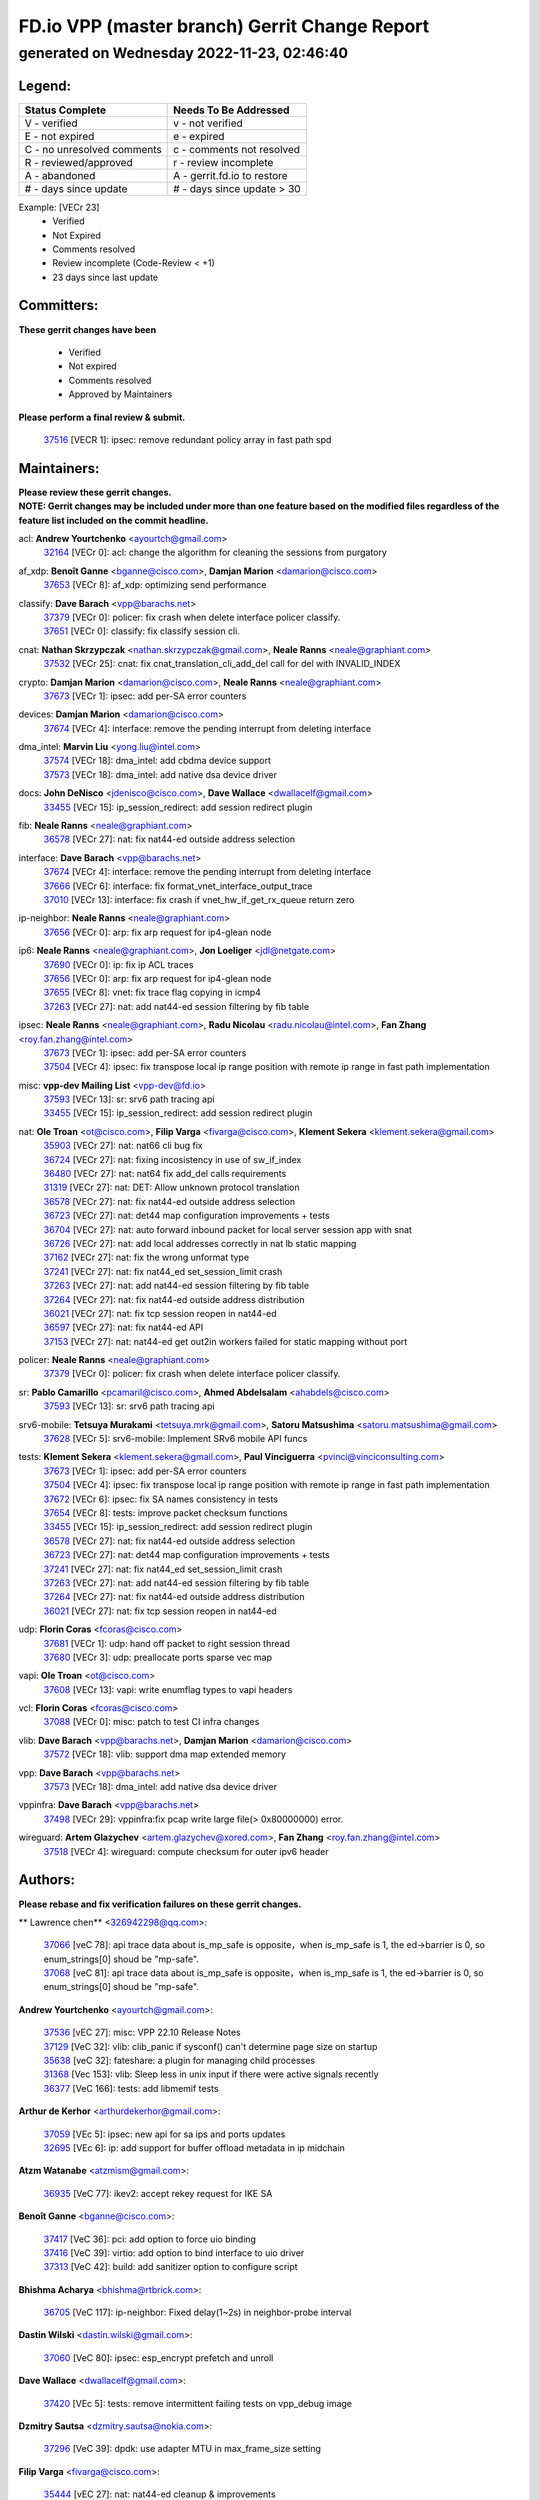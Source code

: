 
==============================================
FD.io VPP (master branch) Gerrit Change Report
==============================================
--------------------------------------------
generated on Wednesday 2022-11-23, 02:46:40
--------------------------------------------


Legend:
-------
========================== ===========================
Status Complete            Needs To Be Addressed
========================== ===========================
V - verified               v - not verified
E - not expired            e - expired
C - no unresolved comments c - comments not resolved
R - reviewed/approved      r - review incomplete
A - abandoned              A - gerrit.fd.io to restore
# - days since update      # - days since update > 30
========================== ===========================

Example: [VECr 23]
    - Verified
    - Not Expired
    - Comments resolved
    - Review incomplete (Code-Review < +1)
    - 23 days since last update


Committers:
-----------
| **These gerrit changes have been**

    - Verified
    - Not expired
    - Comments resolved
    - Approved by Maintainers

| **Please perform a final review & submit.**

  | `37516 <https:////gerrit.fd.io/r/c/vpp/+/37516>`_ [VECR 1]: ipsec: remove redundant policy array in fast path spd

Maintainers:
------------
| **Please review these gerrit changes.**

| **NOTE: Gerrit changes may be included under more than one feature based on the modified files regardless of the feature list included on the commit headline.**

acl: **Andrew Yourtchenko** <ayourtch@gmail.com>
  | `32164 <https:////gerrit.fd.io/r/c/vpp/+/32164>`_ [VECr 0]: acl: change the algorithm for cleaning the sessions from purgatory

af_xdp: **Benoît Ganne** <bganne@cisco.com>, **Damjan Marion** <damarion@cisco.com>
  | `37653 <https:////gerrit.fd.io/r/c/vpp/+/37653>`_ [VECr 8]: af_xdp: optimizing send performance

classify: **Dave Barach** <vpp@barachs.net>
  | `37379 <https:////gerrit.fd.io/r/c/vpp/+/37379>`_ [VECr 0]: policer: fix crash when delete interface policer classify.
  | `37651 <https:////gerrit.fd.io/r/c/vpp/+/37651>`_ [VECr 0]: classify: fix classify session cli.

cnat: **Nathan Skrzypczak** <nathan.skrzypczak@gmail.com>, **Neale Ranns** <neale@graphiant.com>
  | `37532 <https:////gerrit.fd.io/r/c/vpp/+/37532>`_ [VECr 25]: cnat: fix cnat_translation_cli_add_del call for del with INVALID_INDEX

crypto: **Damjan Marion** <damarion@cisco.com>, **Neale Ranns** <neale@graphiant.com>
  | `37673 <https:////gerrit.fd.io/r/c/vpp/+/37673>`_ [VECr 1]: ipsec: add per-SA error counters

devices: **Damjan Marion** <damarion@cisco.com>
  | `37674 <https:////gerrit.fd.io/r/c/vpp/+/37674>`_ [VECr 4]: interface: remove the pending interrupt from deleting interface

dma_intel: **Marvin Liu** <yong.liu@intel.com>
  | `37574 <https:////gerrit.fd.io/r/c/vpp/+/37574>`_ [VECr 18]: dma_intel: add cbdma device support
  | `37573 <https:////gerrit.fd.io/r/c/vpp/+/37573>`_ [VECr 18]: dma_intel: add native dsa device driver

docs: **John DeNisco** <jdenisco@cisco.com>, **Dave Wallace** <dwallacelf@gmail.com>
  | `33455 <https:////gerrit.fd.io/r/c/vpp/+/33455>`_ [VECr 15]: ip_session_redirect: add session redirect plugin

fib: **Neale Ranns** <neale@graphiant.com>
  | `36578 <https:////gerrit.fd.io/r/c/vpp/+/36578>`_ [VECr 27]: nat: fix nat44-ed outside address selection

interface: **Dave Barach** <vpp@barachs.net>
  | `37674 <https:////gerrit.fd.io/r/c/vpp/+/37674>`_ [VECr 4]: interface: remove the pending interrupt from deleting interface
  | `37666 <https:////gerrit.fd.io/r/c/vpp/+/37666>`_ [VECr 6]: interface: fix format_vnet_interface_output_trace
  | `37010 <https:////gerrit.fd.io/r/c/vpp/+/37010>`_ [VECr 13]: interface: fix crash if vnet_hw_if_get_rx_queue return zero

ip-neighbor: **Neale Ranns** <neale@graphiant.com>
  | `37656 <https:////gerrit.fd.io/r/c/vpp/+/37656>`_ [VECr 0]: arp: fix arp request for ip4-glean node

ip6: **Neale Ranns** <neale@graphiant.com>, **Jon Loeliger** <jdl@netgate.com>
  | `37690 <https:////gerrit.fd.io/r/c/vpp/+/37690>`_ [VECr 0]: ip: fix ip ACL traces
  | `37656 <https:////gerrit.fd.io/r/c/vpp/+/37656>`_ [VECr 0]: arp: fix arp request for ip4-glean node
  | `37655 <https:////gerrit.fd.io/r/c/vpp/+/37655>`_ [VECr 8]: vnet: fix trace flag copying in icmp4
  | `37263 <https:////gerrit.fd.io/r/c/vpp/+/37263>`_ [VECr 27]: nat: add nat44-ed session filtering by fib table

ipsec: **Neale Ranns** <neale@graphiant.com>, **Radu Nicolau** <radu.nicolau@intel.com>, **Fan Zhang** <roy.fan.zhang@intel.com>
  | `37673 <https:////gerrit.fd.io/r/c/vpp/+/37673>`_ [VECr 1]: ipsec: add per-SA error counters
  | `37504 <https:////gerrit.fd.io/r/c/vpp/+/37504>`_ [VECr 4]: ipsec: fix transpose local ip range position with remote ip range in fast path implementation

misc: **vpp-dev Mailing List** <vpp-dev@fd.io>
  | `37593 <https:////gerrit.fd.io/r/c/vpp/+/37593>`_ [VECr 13]: sr: srv6 path tracing api
  | `33455 <https:////gerrit.fd.io/r/c/vpp/+/33455>`_ [VECr 15]: ip_session_redirect: add session redirect plugin

nat: **Ole Troan** <ot@cisco.com>, **Filip Varga** <fivarga@cisco.com>, **Klement Sekera** <klement.sekera@gmail.com>
  | `35903 <https:////gerrit.fd.io/r/c/vpp/+/35903>`_ [VECr 27]: nat: nat66 cli bug fix
  | `36724 <https:////gerrit.fd.io/r/c/vpp/+/36724>`_ [VECr 27]: nat: fixing incosistency in use of sw_if_index
  | `36480 <https:////gerrit.fd.io/r/c/vpp/+/36480>`_ [VECr 27]: nat: nat64 fix add_del calls requirements
  | `31319 <https:////gerrit.fd.io/r/c/vpp/+/31319>`_ [VECr 27]: nat: DET: Allow unknown protocol translation
  | `36578 <https:////gerrit.fd.io/r/c/vpp/+/36578>`_ [VECr 27]: nat: fix nat44-ed outside address selection
  | `36723 <https:////gerrit.fd.io/r/c/vpp/+/36723>`_ [VECr 27]: nat: det44 map configuration improvements + tests
  | `36704 <https:////gerrit.fd.io/r/c/vpp/+/36704>`_ [VECr 27]: nat: auto forward inbound packet for local server session app with snat
  | `36726 <https:////gerrit.fd.io/r/c/vpp/+/36726>`_ [VECr 27]: nat: add local addresses correctly in nat lb static mapping
  | `37162 <https:////gerrit.fd.io/r/c/vpp/+/37162>`_ [VECr 27]: nat: fix the wrong unformat type
  | `37241 <https:////gerrit.fd.io/r/c/vpp/+/37241>`_ [VECr 27]: nat: fix nat44_ed set_session_limit crash
  | `37263 <https:////gerrit.fd.io/r/c/vpp/+/37263>`_ [VECr 27]: nat: add nat44-ed session filtering by fib table
  | `37264 <https:////gerrit.fd.io/r/c/vpp/+/37264>`_ [VECr 27]: nat: fix nat44-ed outside address distribution
  | `36021 <https:////gerrit.fd.io/r/c/vpp/+/36021>`_ [VECr 27]: nat: fix tcp session reopen in nat44-ed
  | `36597 <https:////gerrit.fd.io/r/c/vpp/+/36597>`_ [VECr 27]: nat: fix nat44-ed API
  | `37153 <https:////gerrit.fd.io/r/c/vpp/+/37153>`_ [VECr 27]: nat: nat44-ed get out2in workers failed for static mapping without port

policer: **Neale Ranns** <neale@graphiant.com>
  | `37379 <https:////gerrit.fd.io/r/c/vpp/+/37379>`_ [VECr 0]: policer: fix crash when delete interface policer classify.

sr: **Pablo Camarillo** <pcamaril@cisco.com>, **Ahmed Abdelsalam** <ahabdels@cisco.com>
  | `37593 <https:////gerrit.fd.io/r/c/vpp/+/37593>`_ [VECr 13]: sr: srv6 path tracing api

srv6-mobile: **Tetsuya Murakami** <tetsuya.mrk@gmail.com>, **Satoru Matsushima** <satoru.matsushima@gmail.com>
  | `37628 <https:////gerrit.fd.io/r/c/vpp/+/37628>`_ [VECr 5]: srv6-mobile: Implement SRv6 mobile API funcs

tests: **Klement Sekera** <klement.sekera@gmail.com>, **Paul Vinciguerra** <pvinci@vinciconsulting.com>
  | `37673 <https:////gerrit.fd.io/r/c/vpp/+/37673>`_ [VECr 1]: ipsec: add per-SA error counters
  | `37504 <https:////gerrit.fd.io/r/c/vpp/+/37504>`_ [VECr 4]: ipsec: fix transpose local ip range position with remote ip range in fast path implementation
  | `37672 <https:////gerrit.fd.io/r/c/vpp/+/37672>`_ [VECr 6]: ipsec: fix SA names consistency in tests
  | `37654 <https:////gerrit.fd.io/r/c/vpp/+/37654>`_ [VECr 8]: tests: improve packet checksum functions
  | `33455 <https:////gerrit.fd.io/r/c/vpp/+/33455>`_ [VECr 15]: ip_session_redirect: add session redirect plugin
  | `36578 <https:////gerrit.fd.io/r/c/vpp/+/36578>`_ [VECr 27]: nat: fix nat44-ed outside address selection
  | `36723 <https:////gerrit.fd.io/r/c/vpp/+/36723>`_ [VECr 27]: nat: det44 map configuration improvements + tests
  | `37241 <https:////gerrit.fd.io/r/c/vpp/+/37241>`_ [VECr 27]: nat: fix nat44_ed set_session_limit crash
  | `37263 <https:////gerrit.fd.io/r/c/vpp/+/37263>`_ [VECr 27]: nat: add nat44-ed session filtering by fib table
  | `37264 <https:////gerrit.fd.io/r/c/vpp/+/37264>`_ [VECr 27]: nat: fix nat44-ed outside address distribution
  | `36021 <https:////gerrit.fd.io/r/c/vpp/+/36021>`_ [VECr 27]: nat: fix tcp session reopen in nat44-ed

udp: **Florin Coras** <fcoras@cisco.com>
  | `37681 <https:////gerrit.fd.io/r/c/vpp/+/37681>`_ [VECr 1]: udp: hand off packet to right session thread
  | `37680 <https:////gerrit.fd.io/r/c/vpp/+/37680>`_ [VECr 3]: udp: preallocate ports sparse vec map

vapi: **Ole Troan** <ot@cisco.com>
  | `37608 <https:////gerrit.fd.io/r/c/vpp/+/37608>`_ [VECr 13]: vapi: write enumflag types to vapi headers

vcl: **Florin Coras** <fcoras@cisco.com>
  | `37088 <https:////gerrit.fd.io/r/c/vpp/+/37088>`_ [VECr 0]: misc: patch to test CI infra changes

vlib: **Dave Barach** <vpp@barachs.net>, **Damjan Marion** <damarion@cisco.com>
  | `37572 <https:////gerrit.fd.io/r/c/vpp/+/37572>`_ [VECr 18]: vlib: support dma map extended memory

vpp: **Dave Barach** <vpp@barachs.net>
  | `37573 <https:////gerrit.fd.io/r/c/vpp/+/37573>`_ [VECr 18]: dma_intel: add native dsa device driver

vppinfra: **Dave Barach** <vpp@barachs.net>
  | `37498 <https:////gerrit.fd.io/r/c/vpp/+/37498>`_ [VECr 29]: vppinfra:fix pcap write large file(> 0x80000000) error.

wireguard: **Artem Glazychev** <artem.glazychev@xored.com>, **Fan Zhang** <roy.fan.zhang@intel.com>
  | `37518 <https:////gerrit.fd.io/r/c/vpp/+/37518>`_ [VECr 4]: wireguard: compute checksum for outer ipv6 header

Authors:
--------
**Please rebase and fix verification failures on these gerrit changes.**

** Lawrence chen** <326942298@qq.com>:

  | `37066 <https:////gerrit.fd.io/r/c/vpp/+/37066>`_ [veC 78]: api trace data about is_mp_safe is opposite，when is_mp_safe is 1, the ed->barrier is 0, so enum_strings[0] shoud be "mp-safe".
  | `37068 <https:////gerrit.fd.io/r/c/vpp/+/37068>`_ [veC 81]: api trace data about is_mp_safe is opposite，when is_mp_safe is 1, the ed->barrier is 0, so enum_strings[0] shoud be "mp-safe".

**Andrew Yourtchenko** <ayourtch@gmail.com>:

  | `37536 <https:////gerrit.fd.io/r/c/vpp/+/37536>`_ [vEC 27]: misc: VPP 22.10 Release Notes
  | `37129 <https:////gerrit.fd.io/r/c/vpp/+/37129>`_ [VeC 32]: vlib: clib_panic if sysconf() can't determine page size on startup
  | `35638 <https:////gerrit.fd.io/r/c/vpp/+/35638>`_ [veC 32]: fateshare: a plugin for managing child processes
  | `31368 <https:////gerrit.fd.io/r/c/vpp/+/31368>`_ [Vec 153]: vlib: Sleep less in unix input if there were active signals recently
  | `36377 <https:////gerrit.fd.io/r/c/vpp/+/36377>`_ [VeC 166]: tests: add libmemif tests

**Arthur de Kerhor** <arthurdekerhor@gmail.com>:

  | `37059 <https:////gerrit.fd.io/r/c/vpp/+/37059>`_ [VEc 5]: ipsec: new api for sa ips and ports updates
  | `32695 <https:////gerrit.fd.io/r/c/vpp/+/32695>`_ [VEc 6]: ip: add support for buffer offload metadata in ip midchain

**Atzm Watanabe** <atzmism@gmail.com>:

  | `36935 <https:////gerrit.fd.io/r/c/vpp/+/36935>`_ [VeC 77]: ikev2: accept rekey request for IKE SA

**Benoît Ganne** <bganne@cisco.com>:

  | `37417 <https:////gerrit.fd.io/r/c/vpp/+/37417>`_ [VeC 36]: pci: add option to force uio binding
  | `37416 <https:////gerrit.fd.io/r/c/vpp/+/37416>`_ [VeC 39]: virtio: add option to bind interface to uio driver
  | `37313 <https:////gerrit.fd.io/r/c/vpp/+/37313>`_ [VeC 42]: build: add sanitizer option to configure script

**Bhishma Acharya** <bhishma@rtbrick.com>:

  | `36705 <https:////gerrit.fd.io/r/c/vpp/+/36705>`_ [VeC 117]: ip-neighbor: Fixed delay(1~2s) in neighbor-probe interval

**Dastin Wilski** <dastin.wilski@gmail.com>:

  | `37060 <https:////gerrit.fd.io/r/c/vpp/+/37060>`_ [VeC 80]: ipsec: esp_encrypt prefetch and unroll

**Dave Wallace** <dwallacelf@gmail.com>:

  | `37420 <https:////gerrit.fd.io/r/c/vpp/+/37420>`_ [VEc 5]: tests: remove intermittent failing tests on vpp_debug image

**Dzmitry Sautsa** <dzmitry.sautsa@nokia.com>:

  | `37296 <https:////gerrit.fd.io/r/c/vpp/+/37296>`_ [VeC 39]: dpdk: use adapter MTU in max_frame_size setting

**Filip Varga** <fivarga@cisco.com>:

  | `35444 <https:////gerrit.fd.io/r/c/vpp/+/35444>`_ [vEC 27]: nat: nat44-ed cleanup & improvements
  | `35966 <https:////gerrit.fd.io/r/c/vpp/+/35966>`_ [vEC 27]: nat: nat44-ed update timeout api
  | `34929 <https:////gerrit.fd.io/r/c/vpp/+/34929>`_ [vEC 27]: nat: det44 map configuration improvements

**Florin Coras** <florin.coras@gmail.com>:

  | `36252 <https:////gerrit.fd.io/r/c/vpp/+/36252>`_ [VeC 176]: svm: multi chunk allocs if requests larger than max chunk

**Gabriel Oginski** <gabrielx.oginski@intel.com>:

  | `37361 <https:////gerrit.fd.io/r/c/vpp/+/37361>`_ [VEc 28]: wireguard: add atomic mutex

**Hedi Bouattour** <hedibouattour2010@gmail.com>:

  | `37248 <https:////gerrit.fd.io/r/c/vpp/+/37248>`_ [VeC 56]: urpf: add show urpf cli
  | `34726 <https:////gerrit.fd.io/r/c/vpp/+/34726>`_ [VeC 109]: interface: add buffer stats api

**Ivan Shvedunov** <ivan4th@gmail.com>:

  | `36592 <https:////gerrit.fd.io/r/c/vpp/+/36592>`_ [VeC 140]: stats: handle interface renames properly
  | `36590 <https:////gerrit.fd.io/r/c/vpp/+/36590>`_ [VeC 140]: nat: fix handling checksum offload in nat44-ed

**Jing Peng** <jing@meter.com>:

  | `37058 <https:////gerrit.fd.io/r/c/vpp/+/37058>`_ [VeC 83]: vppapigen: fix json build error

**Kai Luo** <kailuo.nk@gmail.com>:

  | `37269 <https:////gerrit.fd.io/r/c/vpp/+/37269>`_ [VeC 45]: memif: fix uninitialized variable warning

**Luo Yaozu** <luoyaozu@foxmail.com>:

  | `37073 <https:////gerrit.fd.io/r/c/vpp/+/37073>`_ [veC 78]: ip neighbor: fix debug log format output

**Mercury Noah** <mercury124185@gmail.com>:

  | `36492 <https:////gerrit.fd.io/r/c/vpp/+/36492>`_ [VeC 151]: ip6-nd: fix ip6-nd proxy issue

**Mohammed HAWARI** <momohawari@gmail.com>:

  | `33726 <https:////gerrit.fd.io/r/c/vpp/+/33726>`_ [VeC 41]: vlib: introduce an inter worker interrupts efds

**Mohsin Kazmi** <sykazmi@cisco.com>:

  | `37505 <https:////gerrit.fd.io/r/c/vpp/+/37505>`_ [veC 32]: gso: add gso documentation
  | `37497 <https:////gerrit.fd.io/r/c/vpp/+/37497>`_ [veC 33]: devices: make the gso and qdisc-bypass default
  | `36302 <https:////gerrit.fd.io/r/c/vpp/+/36302>`_ [VeC 54]: gso: use the header offsets from buffer metadata
  | `36725 <https:////gerrit.fd.io/r/c/vpp/+/36725>`_ [Vec 118]: virtio: add support for tx-queue-size
  | `36513 <https:////gerrit.fd.io/r/c/vpp/+/36513>`_ [VeC 147]: libmemif: add the binaries in the packaging
  | `36484 <https:////gerrit.fd.io/r/c/vpp/+/36484>`_ [VeC 153]: libmemif: add testing application
  | `36296 <https:////gerrit.fd.io/r/c/vpp/+/36296>`_ [veC 176]: pg: fix the use of hdr offsets in buffer metadata

**Nathan Skrzypczak** <nathan.skrzypczak@gmail.com>:

  | `34713 <https:////gerrit.fd.io/r/c/vpp/+/34713>`_ [VeC 47]: vppinfra: improve & test abstract socket
  | `31449 <https:////gerrit.fd.io/r/c/vpp/+/31449>`_ [veC 53]: cnat: dont compute offloaded cksums
  | `32820 <https:////gerrit.fd.io/r/c/vpp/+/32820>`_ [VeC 53]: cnat: better cnat snat-policy cli
  | `33264 <https:////gerrit.fd.io/r/c/vpp/+/33264>`_ [VeC 53]: pbl: Port based balancer
  | `32821 <https:////gerrit.fd.io/r/c/vpp/+/32821>`_ [VeC 53]: cnat: add ip/client bihash
  | `29748 <https:////gerrit.fd.io/r/c/vpp/+/29748>`_ [VeC 53]: cnat: remove rwlock on ts
  | `34108 <https:////gerrit.fd.io/r/c/vpp/+/34108>`_ [VeC 53]: cnat: flag to disable rsession
  | `35805 <https:////gerrit.fd.io/r/c/vpp/+/35805>`_ [VeC 53]: dpdk: add intf tag to dev{} subinput
  | `32271 <https:////gerrit.fd.io/r/c/vpp/+/32271>`_ [VeC 53]: memif: add support for ns abstract sockets
  | `34734 <https:////gerrit.fd.io/r/c/vpp/+/34734>`_ [VeC 127]: memif: autogenerate socket_ids

**Naveen Joy** <najoy@cisco.com>:

  | `37374 <https:////gerrit.fd.io/r/c/vpp/+/37374>`_ [VEc 4]: tests: tapv2, tunv2 and af_packet interface tests for vpp

**Neale Ranns** <neale@graphiant.com>:

  | `36821 <https:////gerrit.fd.io/r/c/vpp/+/36821>`_ [VeC 103]: vlib: "sh errors" shows error severity counters

**Nobuhiro Miki** <nmiki@yahoo-corp.jp>:

  | `37268 <https:////gerrit.fd.io/r/c/vpp/+/37268>`_ [VeC 40]: lb: add source ip based sticky load balancing

**Peter Skvarka** <pskvarka@frinx.io>:

  | `30177 <https:////gerrit.fd.io/r/c/vpp/+/30177>`_ [vec 173]: flowprobe: memory leak unreleased frame

**Piotr Bronowski** <piotrx.bronowski@intel.com>:

  | `37678 <https:////gerrit.fd.io/r/c/vpp/+/37678>`_ [VEc 4]: fib: partial fix to a deadlock during CSIT tests execution

**RADHA KRISHNA SARAGADAM** <krishna_srk2003@yahoo.com>:

  | `36711 <https:////gerrit.fd.io/r/c/vpp/+/36711>`_ [Vec 119]: ebuild: upgrade vagrant ubuntu version to 20.04

**Stanislav Zaikin** <zstaseg@gmail.com>:

  | `36721 <https:////gerrit.fd.io/r/c/vpp/+/36721>`_ [VeC 68]: vppapigen: enable codegen for stream message types
  | `36110 <https:////gerrit.fd.io/r/c/vpp/+/36110>`_ [Vec 78]: virtio: allocate frame per interface

**Takanori Hirano** <me@hrntknr.net>:

  | `36781 <https:////gerrit.fd.io/r/c/vpp/+/36781>`_ [VeC 91]: ip6-nd: add fixed flag

**Ted Chen** <znscnchen@gmail.com>:

  | `36790 <https:////gerrit.fd.io/r/c/vpp/+/36790>`_ [VeC 54]: map: lpm 128 lookup error.
  | `37143 <https:////gerrit.fd.io/r/c/vpp/+/37143>`_ [VeC 66]: classify: remove unnecessary reallocation

**Tianyu Li** <tianyu.li@arm.com>:

  | `37530 <https:////gerrit.fd.io/r/c/vpp/+/37530>`_ [vEc 25]: dpdk: fix interface name w/ the same PCI bus/slot/function
  | `36488 <https:////gerrit.fd.io/r/c/vpp/+/36488>`_ [VeC 148]: tests: fix wireguard test failure under heavy load

**Ting Xu** <ting.xu@intel.com>:

  | `37563 <https:////gerrit.fd.io/r/c/vpp/+/37563>`_ [vEC 0]: avf: support generic flow

**Vladislav Grishenko** <themiron@mail.ru>:

  | `37315 <https:////gerrit.fd.io/r/c/vpp/+/37315>`_ [VeC 50]: buffers: fix buffer leak on enqueue to bad thread
  | `37270 <https:////gerrit.fd.io/r/c/vpp/+/37270>`_ [VeC 55]: vppinfra: fix pool free bitmap allocation
  | `35721 <https:////gerrit.fd.io/r/c/vpp/+/35721>`_ [VeC 61]: vlib: stop worker threads on main loop exit
  | `35726 <https:////gerrit.fd.io/r/c/vpp/+/35726>`_ [VeC 61]: papi: fix socket api max message id calculation

**Vratko Polak** <vrpolak@cisco.com>:

  | `37083 <https:////gerrit.fd.io/r/c/vpp/+/37083>`_ [Vec 69]: avf: tolerate socket events in avf_process_request
  | `27972 <https:////gerrit.fd.io/r/c/vpp/+/27972>`_ [VeC 146]: sr: Fix deletion if target SR list is not found
  | `22575 <https:////gerrit.fd.io/r/c/vpp/+/22575>`_ [Vec 146]: api: fix vl_socket_write_ready

**Xiaoming Jiang** <jiangxiaoming@outlook.com>:

  | `37492 <https:////gerrit.fd.io/r/c/vpp/+/37492>`_ [VeC 32]: api: fix memory error with pending_rpc_requests in multi-thread environment
  | `37427 <https:////gerrit.fd.io/r/c/vpp/+/37427>`_ [veC 37]: crypto: fix crypto dequeue handlers should be setted by VNET_CRYPTO_ASYNC_OP_XX
  | `37376 <https:////gerrit.fd.io/r/c/vpp/+/37376>`_ [VeC 44]: vlib: unix cli - fix input's buffer may be freed when using
  | `37375 <https:////gerrit.fd.io/r/c/vpp/+/37375>`_ [VeC 45]: ipsec: fix ipsec linked key not freed when sa deleted
  | `36808 <https:////gerrit.fd.io/r/c/vpp/+/36808>`_ [Vec 85]: arp: add support for Microsoft NLB unicast
  | `36880 <https:////gerrit.fd.io/r/c/vpp/+/36880>`_ [VeC 102]: ip: only set rx_sw_if_index when connection found to avoid following crash like tcp punt
  | `36812 <https:////gerrit.fd.io/r/c/vpp/+/36812>`_ [VeC 103]: cjson: json realloced output truncated if actual lenght more then 256

**Xie Long** <barryxie@tencent.com>:

  | `30268 <https:////gerrit.fd.io/r/c/vpp/+/30268>`_ [veC 82]: ip: fixup crash when reassemble a lots of fragments.

**Yahui Chen** <goodluckwillcomesoon@gmail.com>:

  | `37274 <https:////gerrit.fd.io/r/c/vpp/+/37274>`_ [Vec 32]: af_xdp: fix xdp socket create fail

**f00182600** <fangtong2007@163.com>:

  | `36453 <https:////gerrit.fd.io/r/c/vpp/+/36453>`_ [veC 141]: interface: fix the issue of show hardware-interface with invalid if-idx can caused vpp crash.
  | `35963 <https:////gerrit.fd.io/r/c/vpp/+/35963>`_ [veC 159]: dns: fix the isssue of memory leak.
  | `35862 <https:////gerrit.fd.io/r/c/vpp/+/35862>`_ [VeC 159]: nat: Delete the operation of repeatedly releasing Nat44 ei port resources

**jinhui li** <lijh_7@chinatelecom.cn>:

  | `36901 <https:////gerrit.fd.io/r/c/vpp/+/36901>`_ [VeC 68]: interface: fix 4 or more interfaces equality comparison bug with xor operation using (a^a)^(b^b)

**jinshaohui** <jinsh11@chinatelecom.cn>:

  | `30929 <https:////gerrit.fd.io/r/c/vpp/+/30929>`_ [VEc 7]: vppinfra: fix memory issue in mhash
  | `37297 <https:////gerrit.fd.io/r/c/vpp/+/37297>`_ [VEc 10]: ping: fix ping ipv6 address set packet size greater than  mtu,packet drop

**mahdi varasteh** <mahdy.varasteh@gmail.com>:

  | `37566 <https:////gerrit.fd.io/r/c/vpp/+/37566>`_ [vEC 15]: policer: add policer classify to output path
  | `34812 <https:////gerrit.fd.io/r/c/vpp/+/34812>`_ [VEc 27]: interface: more cleaning after set flags is failed in vnet_create_sw_interface

**steven luong** <sluong@cisco.com>:

  | `37488 <https:////gerrit.fd.io/r/c/vpp/+/37488>`_ [vEC 7]: vhost: convert vhost device driver to a plugin
  | `37511 <https:////gerrit.fd.io/r/c/vpp/+/37511>`_ [vEC 8]: vxlan: convert vxlan to a plugin
  | `37105 <https:////gerrit.fd.io/r/c/vpp/+/37105>`_ [VeC 41]: vppinfra: add time error counters to stats segment
  | `30866 <https:////gerrit.fd.io/r/c/vpp/+/30866>`_ [Vec 106]: bonding: Add failover-mac active support
  | `36250 <https:////gerrit.fd.io/r/c/vpp/+/36250>`_ [VeC 179]: classify: sanity check table index for update

**xujunjie-cover** <xujunjielxx@163.com>:

  | `36494 <https:////gerrit.fd.io/r/c/vpp/+/36494>`_ [VeC 148]: lb: fix make l4 lb function work

Legend:
-------
========================== ===========================
Status Complete            Needs To Be Addressed
========================== ===========================
V - verified               v - not verified
E - not expired            e - expired
C - no unresolved comments c - comments not resolved
R - reviewed/approved      r - review incomplete
A - abandoned              A - gerrit.fd.io to restore
# - days since update      # - days since update > 30
========================== ===========================

Example: [VECr 23]
    - Verified
    - Not Expired
    - Comments resolved
    - Review incomplete (Code-Review < +1)
    - 23 days since last update


Statistics:
-----------
================ ===
Patches assigned
================ ===
authors          92
maintainers      42
committers       1
abandoned        0
================ ===

